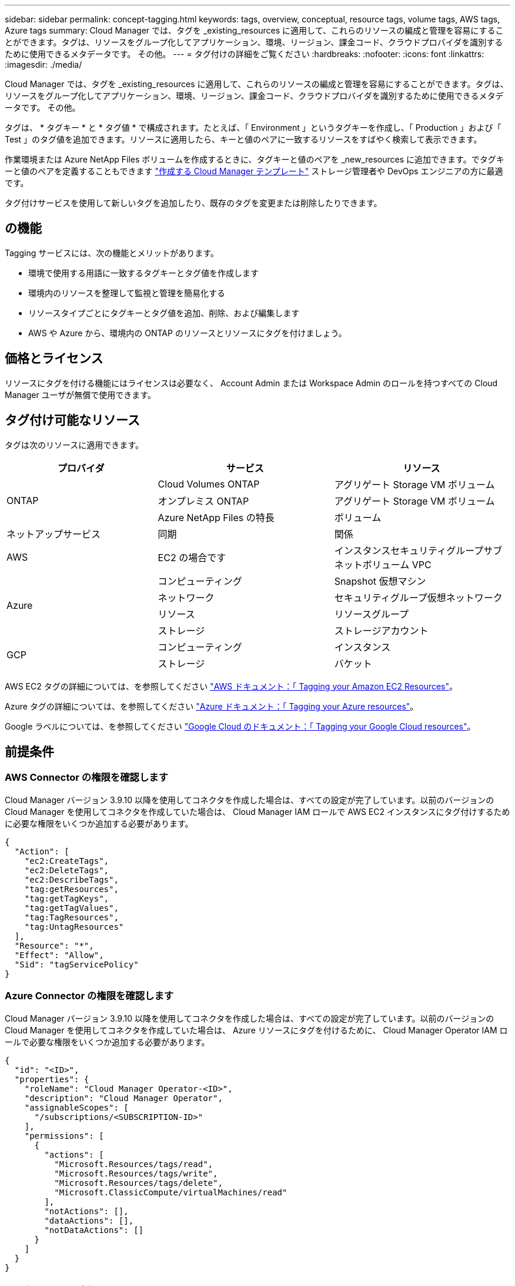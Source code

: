 ---
sidebar: sidebar 
permalink: concept-tagging.html 
keywords: tags, overview, conceptual, resource tags, volume tags, AWS tags, Azure tags 
summary: Cloud Manager では、タグを _existing_resources に適用して、これらのリソースの編成と管理を容易にすることができます。タグは、リソースをグループ化してアプリケーション、環境、リージョン、課金コード、クラウドプロバイダを識別するために使用できるメタデータです。 その他。 
---
= タグ付けの詳細をご覧ください
:hardbreaks:
:nofooter: 
:icons: font
:linkattrs: 
:imagesdir: ./media/


[role="lead"]
Cloud Manager では、タグを _existing_resources に適用して、これらのリソースの編成と管理を容易にすることができます。タグは、リソースをグループ化してアプリケーション、環境、リージョン、課金コード、クラウドプロバイダを識別するために使用できるメタデータです。 その他。

タグは、 * タグキー * と * タグ値 * で構成されます。たとえば、「 Environment 」というタグキーを作成し、「 Production 」および「 Test 」のタグ値を追加できます。リソースに適用したら、キーと値のペアに一致するリソースをすばやく検索して表示できます。

作業環境または Azure NetApp Files ボリュームを作成するときに、タグキーと値のペアを _new_resources に追加できます。でタグキーと値のペアを定義することもできます link:task-define-templates.html["作成する Cloud Manager テンプレート"] ストレージ管理者や DevOps エンジニアの方に最適です。

タグ付けサービスを使用して新しいタグを追加したり、既存のタグを変更または削除したりできます。



== の機能

Tagging サービスには、次の機能とメリットがあります。

* 環境で使用する用語に一致するタグキーとタグ値を作成します
* 環境内のリソースを整理して監視と管理を簡易化する
* リソースタイプごとにタグキーとタグ値を追加、削除、および編集します
* AWS や Azure から、環境内の ONTAP のリソースとリソースにタグを付けましょう。




== 価格とライセンス

リソースにタグを付ける機能にはライセンスは必要なく、 Account Admin または Workspace Admin のロールを持つすべての Cloud Manager ユーザが無償で使用できます。



== タグ付け可能なリソース

タグは次のリソースに適用できます。

[cols="30,35,35"]
|===
| プロバイダ | サービス | リソース 


.3+| ONTAP | Cloud Volumes ONTAP | アグリゲート Storage VM ボリューム 


| オンプレミス ONTAP | アグリゲート Storage VM ボリューム 


| Azure NetApp Files の特長 | ボリューム 


| ネットアップサービス | 同期 | 関係 


| AWS | EC2 の場合です | インスタンスセキュリティグループサブネットボリューム VPC 


.4+| Azure | コンピューティング | Snapshot 仮想マシン 


| ネットワーク | セキュリティグループ仮想ネットワーク 


| リソース | リソースグループ 


| ストレージ | ストレージアカウント 


.2+| GCP | コンピューティング | インスタンス 


| ストレージ | バケット 
|===
AWS EC2 タグの詳細については、を参照してください https://docs.aws.amazon.com/AWSEC2/latest/UserGuide/Using_Tags.html["AWS ドキュメント：「 Tagging your Amazon EC2 Resources"^]。

Azure タグの詳細については、を参照してください https://docs.microsoft.com/en-us/azure/azure-resource-manager/management/tag-resources?tabs=json["Azure ドキュメント：「 Tagging your Azure resources"^]。

Google ラベルについては、を参照してください https://cloud.google.com/compute/docs/labeling-resources["Google Cloud のドキュメント：「 Tagging your Google Cloud resources"^]。



== 前提条件



=== AWS Connector の権限を確認します

Cloud Manager バージョン 3.9.10 以降を使用してコネクタを作成した場合は、すべての設定が完了しています。以前のバージョンの Cloud Manager を使用してコネクタを作成していた場合は、 Cloud Manager IAM ロールで AWS EC2 インスタンスにタグ付けするために必要な権限をいくつか追加する必要があります。

[source, json]
----
{
  "Action": [
    "ec2:CreateTags",
    "ec2:DeleteTags",
    "ec2:DescribeTags",
    "tag:getResources",
    "tag:getTagKeys",
    "tag:getTagValues",
    "tag:TagResources",
    "tag:UntagResources"
  ],
  "Resource": "*",
  "Effect": "Allow",
  "Sid": "tagServicePolicy"
}
----


=== Azure Connector の権限を確認します

Cloud Manager バージョン 3.9.10 以降を使用してコネクタを作成した場合は、すべての設定が完了しています。以前のバージョンの Cloud Manager を使用してコネクタを作成していた場合は、 Azure リソースにタグを付けるために、 Cloud Manager Operator IAM ロールで必要な権限をいくつか追加する必要があります。

[source, json]
----
{
  "id": "<ID>",
  "properties": {
    "roleName": "Cloud Manager Operator-<ID>",
    "description": "Cloud Manager Operator",
    "assignableScopes": [
      "/subscriptions/<SUBSCRIPTION-ID>"
    ],
    "permissions": [
      {
        "actions": [
          "Microsoft.Resources/tags/read",
          "Microsoft.Resources/tags/write",
          "Microsoft.Resources/tags/delete",
          "Microsoft.ClassicCompute/virtualMachines/read"
        ],
        "notActions": [],
        "dataActions": [],
        "notDataActions": []
      }
    ]
  }
}
----


== タグルールと制限

タグキーとタグ値を作成するときは、次のルールが適用されます。

* キーの最大長： 128 文字
* キー値の最大長： 256 文字
* タグとタグの有効な値文字：アルファベット、数字、スペース、および特殊文字（ _ 、 @ 、 & 、 * など）
* タグの大文字と小文字は区別されます。
* リソースあたりの最大タグ数： 30
* リソースごとに、各タグキーは一意である必要があります




=== タグの例

[cols="50,50"]
|===
| キーを押します | 値 


| 環境 | 本番テスト 


| 部門 / 施設 | ファイナンスセールスエンジニアリング 


| オーナー | 管理ストレージ 
|===